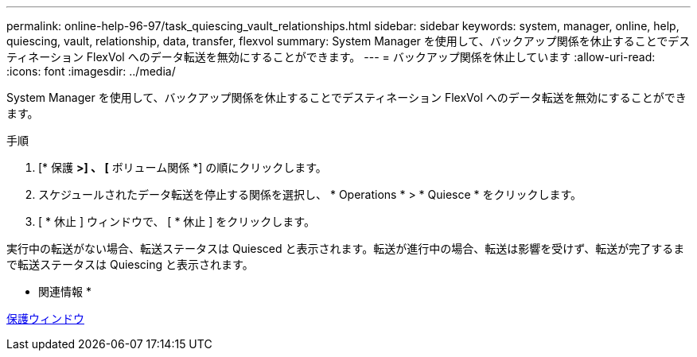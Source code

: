 ---
permalink: online-help-96-97/task_quiescing_vault_relationships.html 
sidebar: sidebar 
keywords: system, manager, online, help, quiescing, vault, relationship, data, transfer, flexvol 
summary: System Manager を使用して、バックアップ関係を休止することでデスティネーション FlexVol へのデータ転送を無効にすることができます。 
---
= バックアップ関係を休止しています
:allow-uri-read: 
:icons: font
:imagesdir: ../media/


[role="lead"]
System Manager を使用して、バックアップ関係を休止することでデスティネーション FlexVol へのデータ転送を無効にすることができます。

.手順
. [* 保護 *>] 、 [* ボリューム関係 *] の順にクリックします。
. スケジュールされたデータ転送を停止する関係を選択し、 * Operations * > * Quiesce * をクリックします。
. [ * 休止 ] ウィンドウで、 [ * 休止 ] をクリックします。


実行中の転送がない場合、転送ステータスは Quiesced と表示されます。転送が進行中の場合、転送は影響を受けず、転送が完了するまで転送ステータスは Quiescing と表示されます。

* 関連情報 *

xref:reference_protection_window.adoc[保護ウィンドウ]

